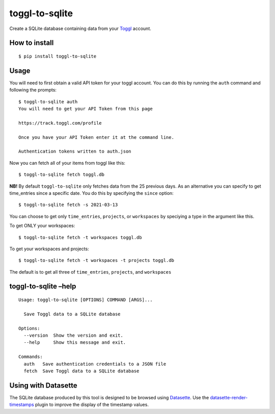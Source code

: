 toggl-to-sqlite
===============

|PyPI| |GitHub changelog| |Tests| |License| |pre-commit.ci status|

Create a SQLite database containing data from your
`Toggl <https://toggl.com/>`__ account.

How to install
--------------

::

   $ pip install toggl-to-sqlite

Usage
-----

You will need to first obtain a valid API token for your toggl account.
You can do this by running the ``auth`` command and following the
prompts:

::

   $ toggl-to-sqlite auth
   You will need to get your API Token from this page

   https://track.toggl.com/profile

   Once you have your API Token enter it at the command line.

   Authentication tokens written to auth.json

Now you can fetch all of your items from toggl like this:

::

   $ toggl-to-sqlite fetch toggl.db

**NB!** By default ``toggl-to-sqlite`` only fetches data from the 25
previous days. As an alternative you can specify to get time_entries
since a specific date. You do this by specifying the ``since`` option:

::

   $ toggl-to-sqlite fetch -s 2021-03-13

You can choose to get only ``time_entries``, ``projects``, or
``workspaces`` by speciying a type in the argument like this.

To get ONLY your workspaces:

::

   $ toggl-to-sqlite fetch -t workspaces toggl.db

To get your workspaces and projects:

::

   $ toggl-to-sqlite fetch -t workspaces -t projects toggl.db

The default is to get all three of ``time_entries``, ``projects``, and
``workspaces``

toggl-to-sqlite –help
---------------------

.. raw:: html

   <!-- [[[cog
   import cog
   from toggl_to_sqlite import cli
   from click.testing import CliRunner
   runner = CliRunner()
   result = runner.invoke(cli.cli, ["--help"])
   help = result.output.replace("Usage: cli", "Usage: toggl-to-sqlite")
   cog.out(
       "```\n{}\n```".format(help)
   )
   ]]] -->

::

   Usage: toggl-to-sqlite [OPTIONS] COMMAND [ARGS]...

     Save Toggl data to a SQLite database

   Options:
     --version  Show the version and exit.
     --help     Show this message and exit.

   Commands:
     auth   Save authentication credentials to a JSON file
     fetch  Save Toggl data to a SQLite database

.. raw:: html

   <!-- [[[end]]] -->

Using with Datasette
--------------------

The SQLite database produced by this tool is designed to be browsed
using `Datasette <https://datasette.readthedocs.io/>`__. Use the
`datasette-render-timestamps <https://github.com/simonw/datasette-render-timestamps>`__
plugin to improve the display of the timestamp values.

.. |PyPI| image:: https://img.shields.io/pypi/v/toggl-to-sqlite.svg
   :target: https://pypi.org/project/toggl-to-sqlite/
.. |GitHub changelog| image:: https://img.shields.io/github/v/release/ryancheley/toggl-to-sqlite?include_prereleases&label=changelog
   :target: https://github.com/ryancheley/toggl-to-sqlite/releases
.. |Tests| image:: https://github.com/ryancheley/toggl-to-sqlite/workflows/Test/badge.svg
   :target: https://github.com/ryancheley/toggl-to-sqlite/actions?query=workflow%3ATest
.. |License| image:: https://img.shields.io/badge/license-Apache%202.0-blue.svg
   :target: https://github.com/ryancheley/toggl-to-sqlite/blob/main/LICENSE
.. |pre-commit.ci status| image:: https://results.pre-commit.ci/badge/github/ryancheley/toggl-to-sqlite/main.svg
   :target: https://results.pre-commit.ci/latest/github/ryancheley/toggl-to-sqlite/main
